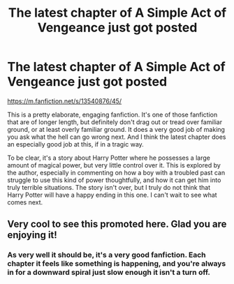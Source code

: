 #+TITLE: The latest chapter of A Simple Act of Vengeance just got posted

* The latest chapter of A Simple Act of Vengeance just got posted
:PROPERTIES:
:Author: The_Entire_Eurozone
:Score: 2
:DateUnix: 1602126209.0
:DateShort: 2020-Oct-08
:FlairText: Review
:END:
[[https://m.fanfiction.net/s/13540876/45/]]

This is a pretty elaborate, engaging fanfiction. It's one of those fanfiction that are of longer length, but definitely don't drag out or tread over familiar ground, or at least overly familiar ground. It does a very good job of making you ask what the hell can go wrong next. And I think the latest chapter does an especially good job at this, if in a tragic way.

To be clear, it's a story about Harry Potter where he possesses a large amount of magical power, but very little control over it. This is explored by the author, especially in commenting on how a boy with a troubled past can struggle to use this kind of power thoughtfully, and how it can get him into truly terrible situations. The story isn't over, but I truly do not think that Harry Potter will have a happy ending in this one. I can't wait to see what comes next.


** Very cool to see this promoted here. Glad you are enjoying it!
:PROPERTIES:
:Score: 2
:DateUnix: 1602180497.0
:DateShort: 2020-Oct-08
:END:

*** As very well it should be, it's a very good fanfiction. Each chapter it feels like something is happening, and you're always in for a downward spiral just slow enough it isn't a turn off.
:PROPERTIES:
:Author: The_Entire_Eurozone
:Score: 1
:DateUnix: 1602217351.0
:DateShort: 2020-Oct-09
:END:
